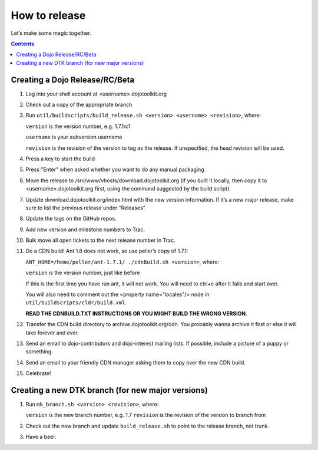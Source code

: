 .. _developer/release:

==============
How to release
==============

Let’s make some magic together.

.. contents ::


Creating a Dojo Release/RC/Beta
===============================

1. Log into your shell account at <username>.dojotoolkit.org
2. Check out a copy of the appropriate branch
3. Run ``util/buildscripts/build_release.sh <version> <username> <revision>``, where:

   ``version`` is the version number, e.g. 1.7.1rc1

   ``username`` is your subversion username

   ``revision`` is the revision of the version to tag as the release. If unspecified, the head revision will be used.
4. Press a key to start the build
5. Press "Enter" when asked whether you want to do any manual packaging
6. Move the release to /srv/www/vhosts/download.dojotoolkit.org
   (if you built it locally, then copy it to <username>.dojotoolkit.org first, using the command suggested by the
   build script)
7. Update download.dojotoolkit.org/index.html with the new version information. If it’s a new major release, make sure to list the previous release under “Releases”.
8. Update the tags on the GitHub repos.
9. Add new version and milestone numbers to Trac.
10. Bulk move all open tickets to the next release number in Trac.
11. Do a CDN build! Ant 1.8 does not work, so use peller’s copy of 1.7.1:

    ``ANT_HOME=/home/peller/ant-1.7.1/ ./cdnBuild.sh <version>``, where:

    ``version`` is the version number, just like before

    If this is the first time you have run ant, it will not work. You will need to ctrl+c after it fails and start over.

    You will also need to comment out the <property name="locales"/> node in ``util/buildscripts/cldr/build.xml``.

    **READ THE CDNBUILD.TXT INSTRUCTIONS OR YOU MIGHT BUILD THE WRONG VERSION**.
12. Transfer the CDN build directory to archive.dojotoolkit.org/cdn. You probably wanna archive it first or else it
    will take forever and ever.
13. Send an email to dojo-contributors and dojo-interest mailing lists. If possible, include a picture of a puppy or
    something.
14. Send an email to your friendly CDN manager asking them to copy over the new CDN build.
15. Celebrate!

Creating a new DTK branch (for new major versions)
==================================================

1. Run ``mk_branch.sh <version> <revision>``, where:

   ``version`` is the new branch number, e.g. 1.7
   ``revision`` is the revision of the version to branch from

2. Check out the new branch and update ``build_release.sh`` to point to the release branch, not trunk.
3. Have a beer.
